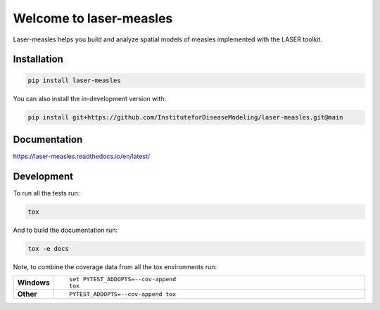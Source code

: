 ========
Welcome to laser-measles
========

.. start-badges

.. image:: https://img.shields.io/pypi/v/laser-measles.svg
    :alt: PyPI Package latest release
    :target: https://test.pypi.org/project/laser-measles/

.. image:: https://img.shields.io/pypi/l/laser-measles.svg
    :alt: MIT License
    :target: https://github.com/InstituteforDiseaseModeling/laser-measles/blob/main/LICENSE    

.. image:: https://readthedocs.org/projects/laser-measles/badge/?style=flat
    :alt: Documentation Status    
    :target: https://laser-measles.readthedocs.io/en/latest/

.. image:: https://codecov.io/gh/InstituteforDiseaseModeling/laser-measles/branch/main/graphs/badge.svg?branch=main
    :alt: Coverage Status
    :target: https://app.codecov.io/github/InstituteforDiseaseModeling/laser-measles


.. end-badges

Laser-measles helps you build and analyze spatial models of measles implemented with the LASER toolkit.

Installation
============

.. code-block:: bash

    pip install laser-measles

You can also install the in-development version with:

.. code-block:: bash

    pip install git+https://github.com/InstituteforDiseaseModeling/laser-measles.git@main

Documentation
=============


https://laser-measles.readthedocs.io/en/latest/


Development
===========

To run all the tests run:

.. code-block:: bash

    tox

And to build the documentation run:

.. code-block:: bash

    tox -e docs

Note, to combine the coverage data from all the tox environments run:

.. list-table::
    :widths: 10 90
    :stub-columns: 1

    - - Windows
      - ::

            set PYTEST_ADDOPTS=--cov-append
            tox

    - - Other
      - ::

            PYTEST_ADDOPTS=--cov-append tox
